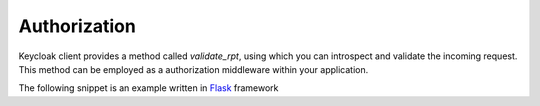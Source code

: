Authorization
=============

Keycloak client provides a method called `validate_rpt`, using which you can
introspect and validate the incoming request. This method can be employed as a
authorization middleware within your application.

The following snippet is an example written in `Flask <http://flask.pocoo.org/>`_ framework

.. code-block:: python
   :linenos:
   :emphasize-lines: 4

   @app.route('/introspect-rpt', methods=['POST'])
   def introspect_rpt():
       """ Endpoint to introspect/validate authorization tokens """
       rpt = request.json.get('rpt')
       result = keycloak_client.validate_rpt(rpt)
       return jsonify(result)
